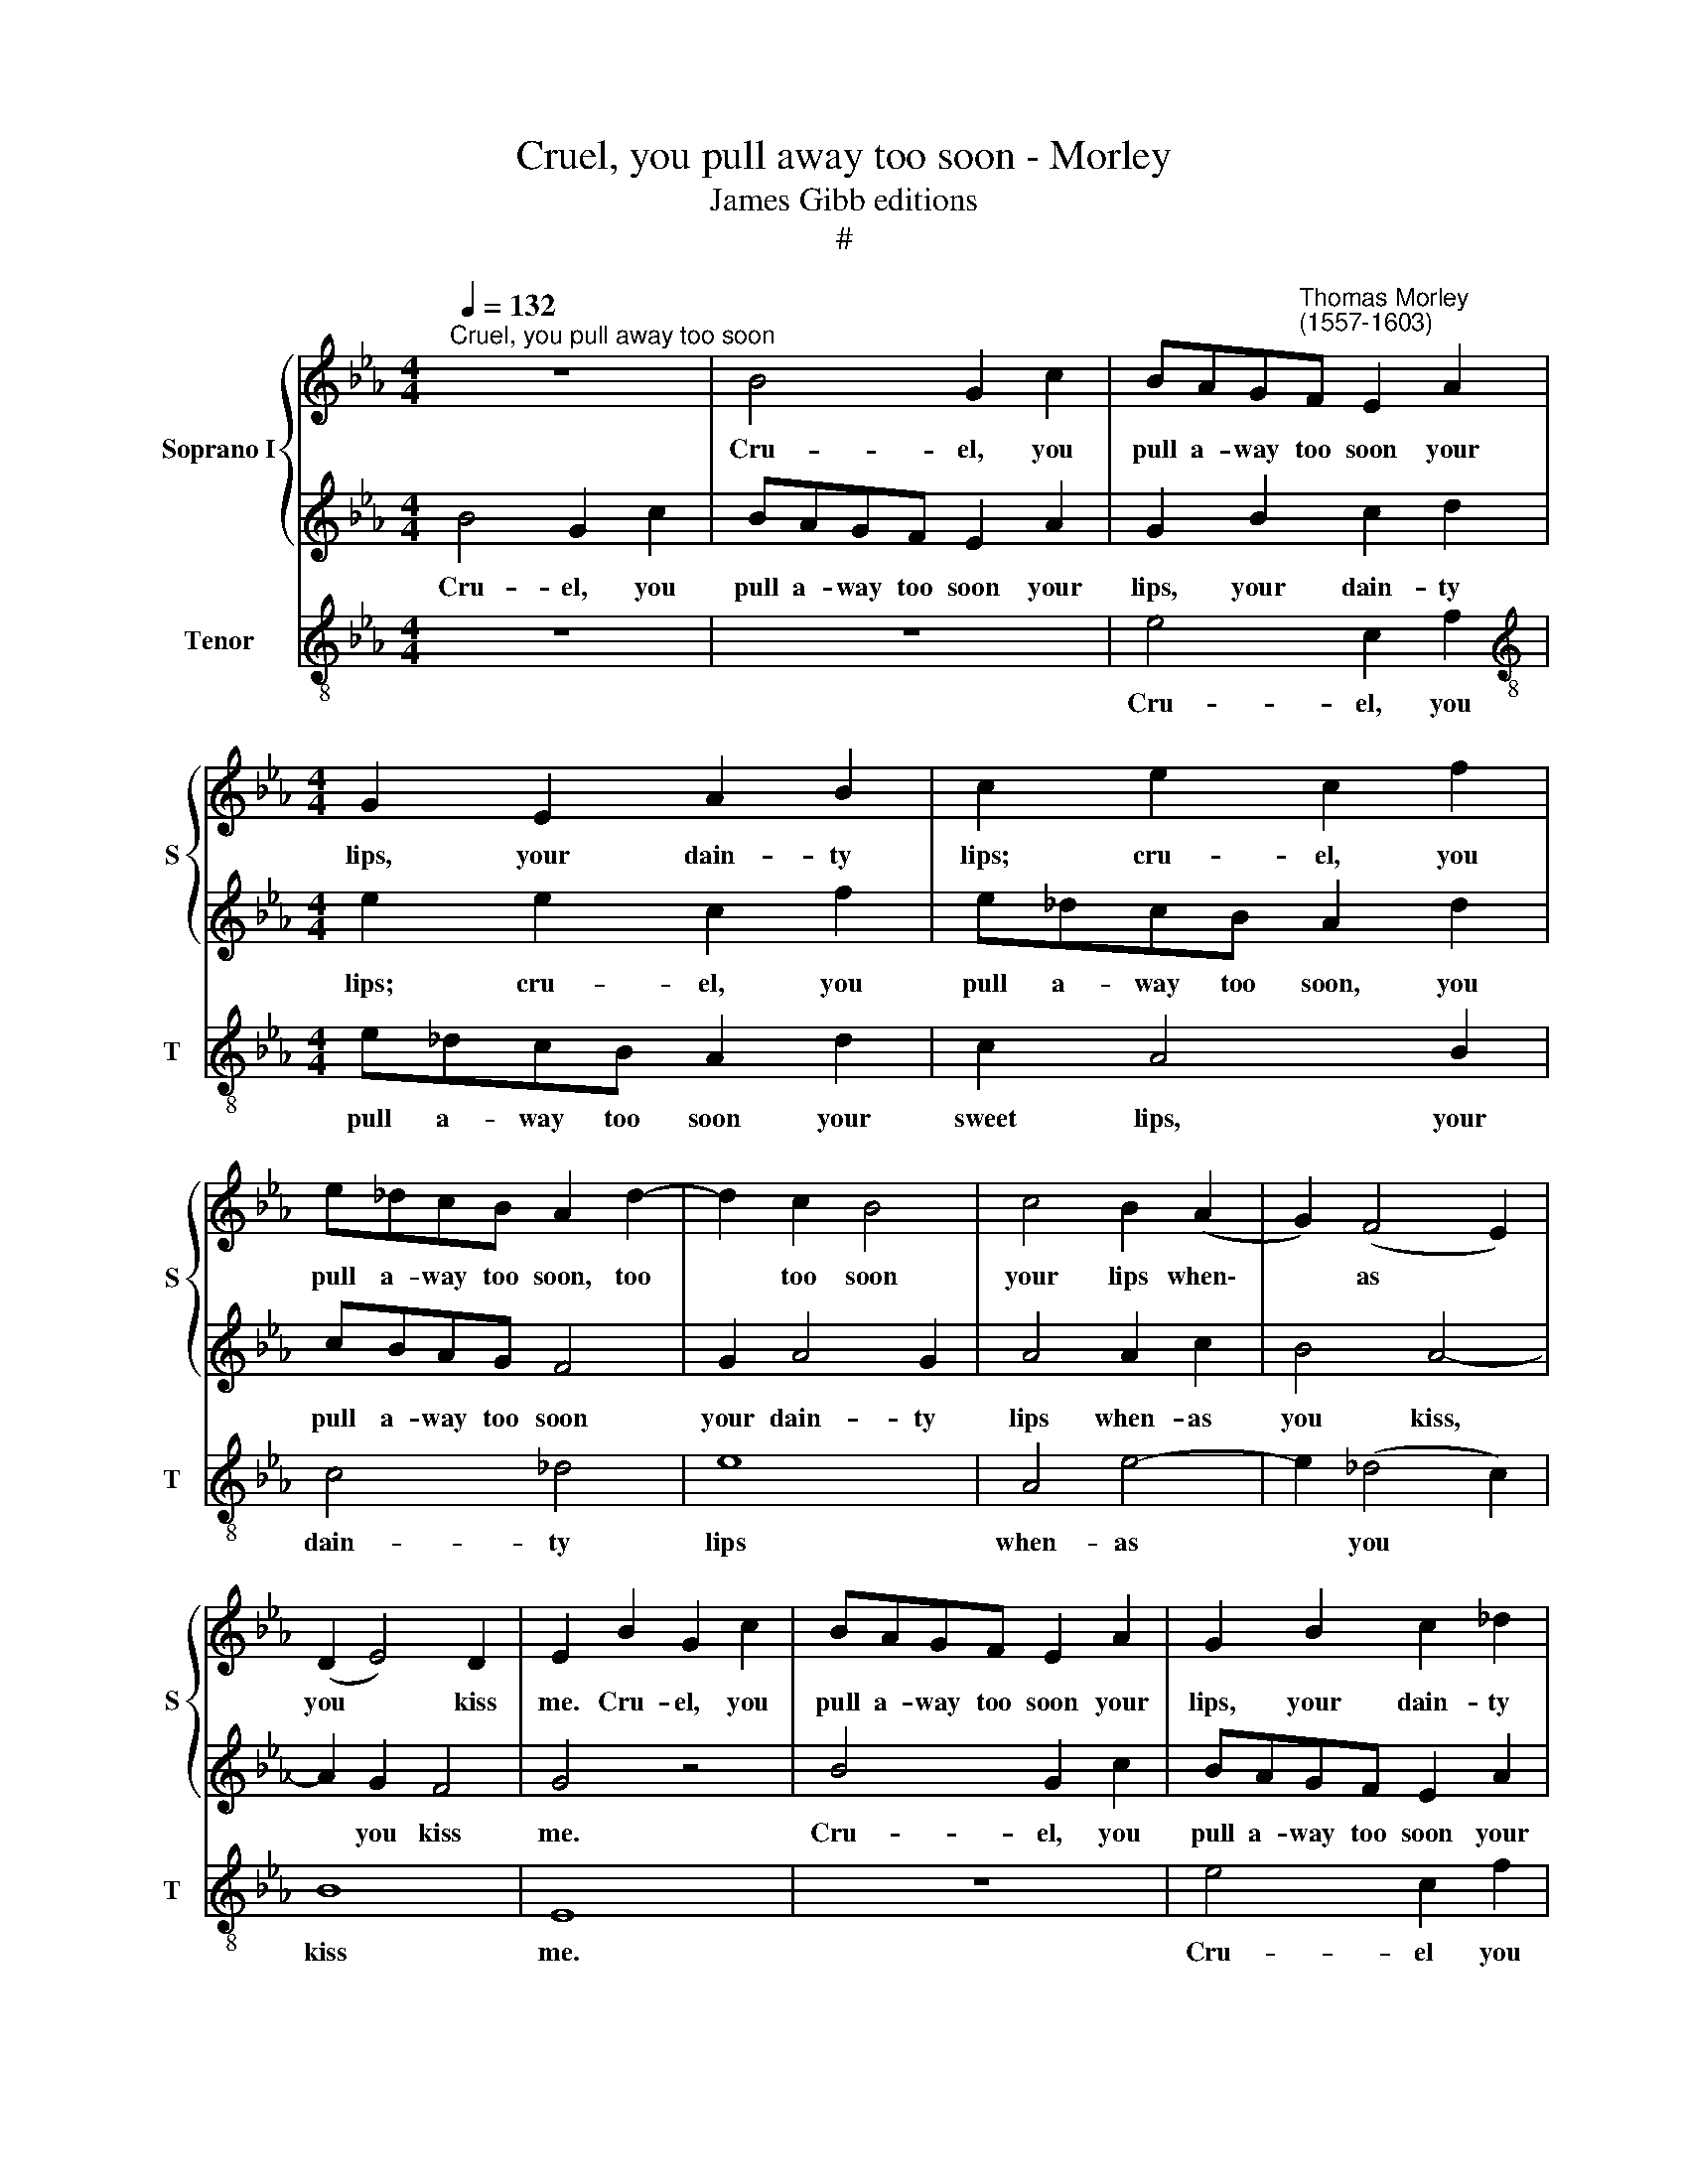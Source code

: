 X:1
T:Cruel, you pull away too soon - Morley
T:James Gibb editions
T:#
%%score { 1 | 2 } 3
L:1/8
Q:1/4=132
M:4/4
K:Eb
V:1 treble nm="Soprano I" snm="S"
V:2 treble 
V:3 treble-8 nm="Tenor" snm="T"
V:1
"^Cruel, you pull away too soon" z8 | B4 G2 c2 | BAG"^Thomas Morley\n(1557-1603)"F E2 A2 | %3
w: |Cru- el, you|pull a- way too soon your|
[M:4/4] G2 E2 A2 B2 | c2 e2 c2 f2 | e_dcB A2 d2- | d2 c2 B4 | c4 B2 (A2 | G2) (F4 E2) | %9
w: lips, your dain- ty|lips; cru- el, you|pull a- way too soon, too|* too soon|your lips when\-|* as *|
 (D2 E4) D2 | E2 B2 G2 c2 | BAGF E2 A2 | G2 B2 c2 _d2 | e2 e2 c2 f2 | e_dcB A2 d2 | cBAG F4 | %16
w: you * kiss|me. Cru- el, you|pull a- way too soon your|lips, your dain- ty|lips; cru- el, you|pull a- way too soon, you|pull a- way too soon|
 G2 A4 G2 | A4 G2 c2 | B4 A4- | A2 G2 F4 | G8 | B4 F3 G | A2 A2 G2 E2 | B2 F3 G A2- | A2 E2 E2 e2 | %25
w: your dain- ty|lips when- as|you kiss,|* you kiss|me.|But you should|hold them still, O|but you should hold|* them still, but|
 B3 c _d2 d2 | c2 A2 c2 c2 | B2 B2 c4 | F4 z4 | z2 B3 AGA | B2 E2 z2 e2- | e_dcd e2 B2 | %32
w: you should hold them|still, and then, then|should you bliss|me.|Now or ere I|taste them, straight|* a- way they haste them;|
 c2 A2 G2 E2 | F4 _d2 d2- | d2 c2 B4 | c2 A2 c3 _d | e4 z2 B2 | (c3 _d) e4 | z2 E2 G3 A | %39
w: or ere I taste|them, a- way|* they haste|them. But you per-|haps re-|tire * them|To move my|
 B2 G2 F4 | E2 A2 G2 (F2- | FE E4 D2) | E8 | z8 | z4 E4 | e8- | e4 _d4 | c4 B4 | A2 c2 (BAGF | %49
w: thoughts there- by,|the more to fire||them.||A-|las,|* a-|las, such|baits, such baits * * *|
 E2 A2 F2 (B2- | BAGF E2 FE) | D2 B3 A G2) | F2 F2 E2 E2 | (F2 G2) A2 e2- | ee _d2 c4 | B4 z2 B2- | %56
w: * you need to||find, you * *|need to find out|ne\- * ver: If|* you would let|me, if|
 BB A2 G2 E2 | F2 G2 A4 | E2 B2 c2 d2 | e4 B4 | z2 e3 e _d2 | c4 B4 | A2 A2 G2 E2 | (D2 E4 D2) | %64
w: * you would let me,|you would let|me, if you would|let me,|if you would|let me,|I would kiss you|e\- * *|
 E4 E4 | B8- | B4 A4 | G4 F4 | E4 B4 | e8- | e4 _d4 | c4 (B2 F2) | G2 B4 AG | (FE) F2 E4 | %74
w: ver. A-|las,|* a-|las, such|baits, a-|las,|* a-|las, such *|baits you need to|find * out ne-|
 B,4 z2 e2- | ee _d2 c4 | B4 z2 A2- | AA G2 F4 | E4 z2 e2- | ee _d2 c4 | B4 z2 A2- | AA G2 F4 | %82
w: ver: If|* you would let|me, if|* you would let|me if|* you would let|me, if|* you would let|
 E2 E2 F2 G2 | A2 e3 e _d2 | c3 B AG F2 | BAGF E2 A2- | %86
w: me, you should not|fear if you would|let me I would kiss,|kiss and kiss, and kiss, kiss|
 A2[Q:1/4=130] G2[Q:1/4=127] F2[Q:1/4=124] E2 |[Q:1/4=121] D2[Q:1/4=118] E2[Q:1/4=114] F4 | %88
w: * and kiss, and|kiss you e-|
[Q:1/4=112] G8 |] %89
w: ver.|
V:2
 B4 G2 c2 | BAGF E2 A2 | G2 B2 c2 d2 |[M:4/4] e2 e2 c2 f2 | e_dcB A2 d2 | cBAG F4 | G2 A4 G2 | %7
w: Cru- el, you|pull a- way too soon your|lips, your dain- ty|lips; cru- el, you|pull a- way too soon, you|pull a- way too soon|your dain- ty|
 A4 A2 c2 | B4 A4- | A2 G2 F4 | G4 z4 | B4 G2 c2 | BAGF E2 A2 | G2 E2 A2 B2 | c2 e2 c2 f2 | %15
w: lips when- as|you kiss,|* you kiss|me.|Cru- el, you|pull a- way too soon your|lips, your dain- ty|lips; cru- el, you|
 e_dcB A2 d2- | d2 c2 B4 | c4 B2 (A2- | G2) F4 (E2 | D2) (E4 D2) | E8 | z8 | e4 B3 c | %23
w: pull a- way too soon, too|* too soon|your lips when\-|* as you|* kiss *|me.||But you should|
 _d2 d2 c2 A2 | c2 c2 B2 B2- | BA G2 F (EFG) | A4 E2 A2 | GA (B4 =A2) | B4 z2 B2- | BAGA B2 E2 | %30
w: hold them still, should|hold them still, but|* you should hold them * *|still, and then|you should bliss *|me. Now|* or ere O taste them,|
 z2 e3 _dcd | e2 AB c_d e2- | e_d c2 B2 A2- | A2 B4 A2 | G2 (A4 G2) | A8 | z2 A2 A2 G2 | A4 z2 E2 | %38
w: straight a- way they|haste, straight a- way they haste|* them a- way they|* haste them,|they haste *|them.|But you per-|haps re-|
 (G3 A) B4 | z2 e2 _d3 d | c2 c2 B2 A2 | A2 G2 F4 | G4 E4 | B8- | B4 A4 | G4 F4 | E4 B4 | e8- | %48
w: tire * them|To move my|thoughts there- by, the|more to fire|them. A-|las,|* a-|las such|baits, a-|las,|
 e4 _d4 | c4 (B2 F2) | G2 B4 AG | (FE) F2 E4 | B,4 z2 e2- | ee _d2 c4 | B4 z2 A2- | AA G2 F4 | %56
w: * a-|las, such *|baits you need to|find * out ne-|ver: If|* you would let|me, if|* you would let|
 E4 z2 e2- | ee _d2 c4 | B4 z2 A2- | AA G2 F4 | E2 E2 F2 G2 | A2 e3 e _d2 | c2 c2 B2 G2 | %63
w: me, if|* you would let|me, if|* you would let|me, you should not|fear if you would|let me, I would|
 F2 E2 F4 | G8 | z8 | z4 E4 | e8- | e4 _d4 | c4 B4 | A2 c2 (BAGF | E2) A2 F2 (B2- | BAGF E2 FE) | %73
w: kiss you e-|ver.||A-|las,|* a-|las, such|baits, such baits * * *|* you need to||
 D2 (B3 A G2) | F2 F2 E2 E2 | (F2 G2) A2 e2- | ee _d2 c4 | B4 z2 B2- | BB A2 G2 E2 | F2 G2 A4 | %80
w: find, you * *|need to find out|ne\- * ver: If|* you would let|me, if|* you would let me,|you would let|
 E2 B2 c2 d2 | e4 B4 | z2 e3 e _d2 | c4 B2 f2 | e2 E2 (FG A2) | G2 B2 AGFE | D2 E2 F2 G2 | %87
w: me, if you would|let me,|if you would|let me, O|I would kiss * *|you, and kiss, and kiss, and|kiss, and kiss, kiss|
 F2 (E4 D2) | E8 |] %89
w: you e\- *|ver.|
V:3
 z8 | z8 | e4 c2 f2 |[M:4/4][K:treble-8] e_dcB A2 d2 | c2 A4 B2 | c4 _d4 | e8 | A4 e4- | %8
w: ||Cru- el, you|pull a- way too soon your|sweet lips, your|dain- ty|lips|when- as|
 e2 (_d4 c2) | B8 | E8 | z8 | e4 c2 f2 | e_dcB A2 d2 | c2 A4 B2 | c4 _d4 | e8 | A4 e4- | %18
w: * you *|kiss|me.||Cru- el you|pull a- way too soon your|sweet lips, your|dain- ty|lips|when- as|
 e2 (_d4 c2) | B8 | E4 e4 | B3 c _d2 d2 | c2 A2 e2 e2 | B2 B2 F3 A | A2 A2 G2 E2 | G3 A B2 B2 | %26
w: * you *|kiss|me. But|you should hold them|still, should hold them|still, but you should|hold them still should|hold them still, and|
 F3 (GABc_d | e2) e2 c4 | B2 B3 AGA | B2 E2 z2 e2- | e_dcd e2 A2 | z2 A4 G2 | (ABc_d e2) c2 | %33
w: then should * * * *|* you bliss|me. Now or ere I|taste them, straight|* a- way they haste them,|straight a-|way * * * * they|
 _d4 d4 | e8 | A4 z2 A2 | c3 _d e4 | z2 A2 (c3 _d) | e4 z2 E2 | G3 A B2 (FG | ABc_d) e2 f2 | %41
w: haste, they|haste|them. But|you per- haps|re- tire *|them To|move my thoughts there\- *|* * * * by, the|
 d2 e2 B4 | E8 | z4 E4 | e8- | e4 _d4 | c4 B4 | A4 G4 | A4 B4 | c4 d4 | e2 E2 G2 A2 | B4 E2 e2- | %52
w: more to fire|them.|A-|las,|* a-|las, such|baits, a-|las, such|baits you|need to find out|ne- ver: If|
 ee _d2 c4 | B4 A2 A2 | GF G2 A4 | B6 B2 | c3 _d e2 c2 | B4 z2 A2- | AA G2 F4 | E2 e3 e _d2 | %60
w: * you would but|let me, if|you would but let|me, if|you would but let|me, if|* you would let|me, if you would|
 c4 B4 | A2 A2 (GF G2) | A2 F2 G3 A | B8 | E8 | z4 E4 | e8- | e4 _d4 | c4 B4 | A4 G4 | A4 B4 | %71
w: let me,|I would kiss * *|you, and kiss you|ev-|er.|A-|las,|* a-|las, such|baits, a-|las, such|
 c4 d4 | e2 E2 G2 A2 | B4 E2 e2- | ee _d2 c4 | B4 A2 A2 | GF G2 A4 | B6 B2 | c3 _d e2 c2 | %79
w: baits you|need to fmd out|ne- ver: If|* you would but|let me, if|you would but let|me, if|you would but let|
 B4 z2 A2- | AA G2 F4 | E2 e3 e _d2 | c4 B4 | ABc_d e2 B2 | cBAG F4 | G4 A4 | B8 | B8 | E8 |] %89
w: me, If|* you would let|me, if you would|let me,|if you would but let me,|I would kiss, and kiss|you, kiss|you|e-|ver.|

